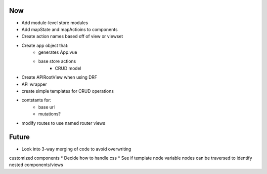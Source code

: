 Now
===
* Add module-level store modules
* Add mapState and mapActioins to components
* Create action names based off of view or viewset

* Create app object that:
    - generates App.vue
    - base store actions
        - CRUD model
* Create APIRootView when using DRF
* API wrapper
* create simple templates for CRUD operations
* contstants for:
    - base url
    - mutations?
* modify routes to use named router views

Future
======

* Look into 3-way merging of code to avoid overwriting
customized components
* Decide how to handle css
* See if template node variable nodes can be traversed to identify nested components/views

